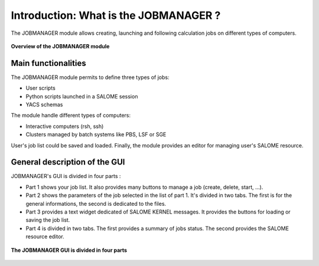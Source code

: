 Introduction: What is the JOBMANAGER ?
======================================

The JOBMANAGER module allows creating, launching and following 
calculation jobs on different types of computers. 

.. figure:: images/jobmanager_overview.png
  :scale: 75 %
  :align: center

  **Overview of the JOBMANAGER module**


Main functionalities
++++++++++++++++++++

The JOBMANAGER module permits to define three types of jobs:

- User scripts
- Python scripts launched in a SALOME session
- YACS schemas

The module handle different types of computers:

- Interactive computers (rsh, ssh)
- Clusters managed by batch systems like PBS, LSF or SGE

User's job list could be saved and loaded. Finally, the module provides
an editor for managing user's SALOME resource.

General description of the GUI
++++++++++++++++++++++++++++++

JOBMANAGER's GUI is divided in four parts :

- Part 1 shows your job list. It also provides many buttons
  to manage a job (create, delete, start, ...).
- Part 2 shows the parameters of the job selected in the list of part 1.
  It's divided in two tabs. The first is for the general informations, the second
  is dedicated to the files.
- Part 3 provides a text widget dedicated of SALOME KERNEL messages. It provides 
  the buttons for loading or saving the job list.
- Part 4 is divided in two tabs. The first provides a summary of jobs status.
  The second provides the SALOME resource editor.

.. figure:: images/jobmanager_overview_part.png
  :scale: 75 %
  :align: center

  **The JOBMANAGER GUI is divided in four parts**

